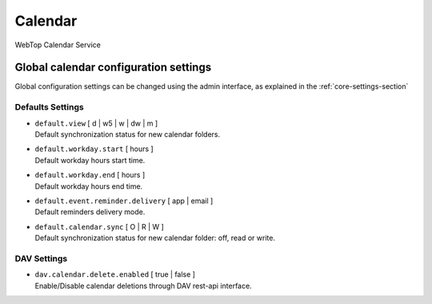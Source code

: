 ========
Calendar
========

WebTop Calendar Service

Global calendar configuration settings
######################################

Global configuration settings can be changed using the admin interface, as explained in the :ref:`core-settings-section`

.. _calendar-default-settings-section:

Defaults Settings
-----------------

* | ``default.view`` [ d | w5 | w | dw | m ]  
  | Default synchronization status for new calendar folders.

* | ``default.workday.start`` [ hours ]
  | Default workday hours start time.

* | ``default.workday.end`` [ hours ]
  | Default workday hours end time.

* | ``default.event.reminder.delivery`` [ app | email ]
  | Default reminders delivery mode.

* | ``default.calendar.sync`` [ O | R | W ]
  | Default synchronization status for new calendar folder: off, read or write.

.. _calendar-dav-settings-section:

DAV Settings
------------------------
* | ``dav.calendar.delete.enabled`` [ true | false ]
  | Enable/Disable calendar deletions through DAV rest-api interface.
